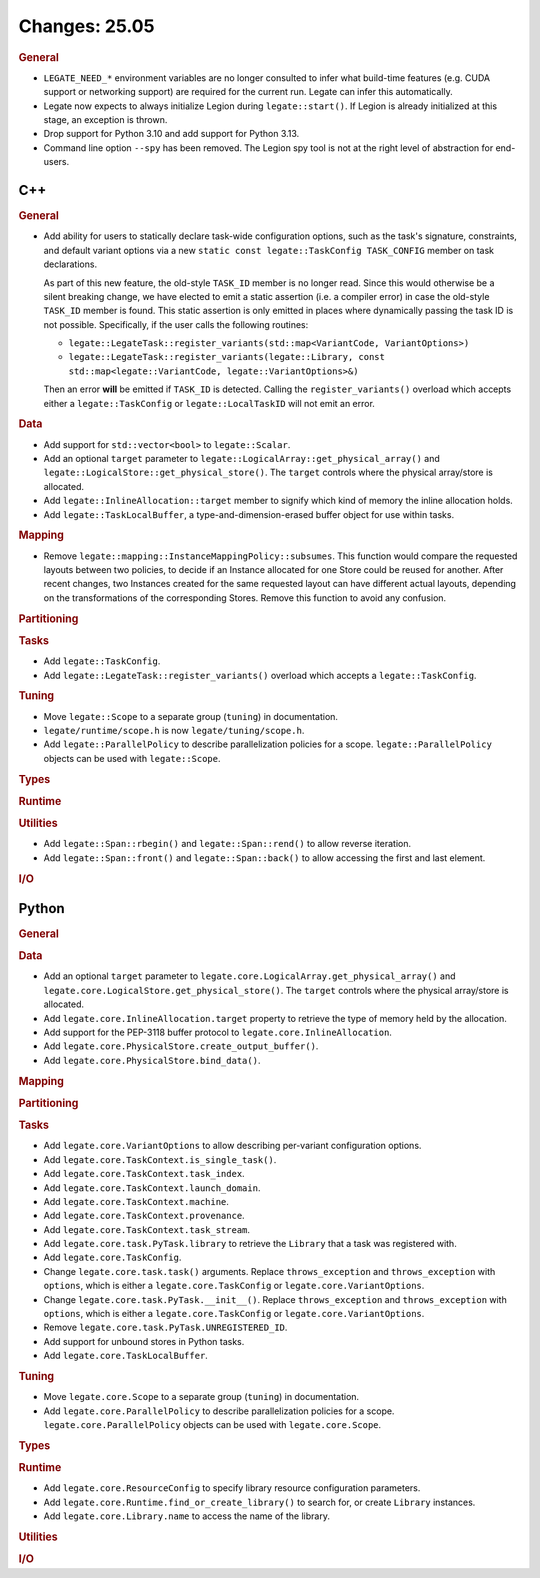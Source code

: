 Changes: 25.05
==============
..
   STYLE:
   * Capitalize sentences.
   * Use the imperative tense: Add, Improve, Change, etc.
   * Use a period (.) at the end of entries.
   * Be concise yet informative.
   * If possible, provide an executive summary of the new feature, but do not
     just repeat its doc string. However, if the feature requires changes from
     the user, then describe those changes in detail, and provide examples of
     the changes required.


.. rubric:: General

- ``LEGATE_NEED_*`` environment variables are no longer consulted to infer what
  build-time features (e.g. CUDA support or networking support) are required for
  the current run. Legate can infer this automatically.
- Legate now expects to always initialize Legion during ``legate::start()``. If Legion is
  already initialized at this stage, an exception is thrown.
- Drop support for Python 3.10 and add support for Python 3.13.
- Command line option ``--spy`` has been removed.  The Legion spy tool is not at the
  right level of abstraction for end-users.

C++
---

.. rubric:: General

- Add ability for users to statically declare task-wide configuration options, such as the
  task's signature, constraints, and default variant options via a new ``static const
  legate::TaskConfig TASK_CONFIG`` member on task declarations.

  As part of this new feature, the old-style ``TASK_ID`` member is no longer read. Since
  this would otherwise be a silent breaking change, we have elected to emit a static
  assertion (i.e. a compiler error) in case the old-style ``TASK_ID`` member is
  found. This static assertion is only emitted in places where dynamically passing the
  task ID is not possible. Specifically, if the user calls the following routines:

  - ``legate::LegateTask::register_variants(std::map<VariantCode, VariantOptions>)``
  - ``legate::LegateTask::register_variants(legate::Library, const std::map<legate::VariantCode, legate::VariantOptions>&)``

  Then an error **will** be emitted if ``TASK_ID`` is detected. Calling the
  ``register_variants()`` overload which accepts either a ``legate::TaskConfig`` or
  ``legate::LocalTaskID`` will not emit an error.

.. rubric:: Data

- Add support for ``std::vector<bool>`` to ``legate::Scalar``.
- Add an optional ``target`` parameter to
  ``legate::LogicalArray::get_physical_array()`` and
  ``legate::LogicalStore::get_physical_store()``. The ``target`` controls where
  the physical array/store is allocated.
- Add ``legate::InlineAllocation::target`` member to signify which kind of memory the
  inline allocation holds.
- Add ``legate::TaskLocalBuffer``, a type-and-dimension-erased buffer object for use
  within tasks.

.. rubric:: Mapping

- Remove ``legate::mapping::InstanceMappingPolicy::subsumes``. This function
  would compare the requested layouts between two policies, to decide if an
  Instance allocated for one Store could be reused for another. After recent
  changes, two Instances created for the same requested layout can have
  different actual layouts, depending on the transformations of the
  corresponding Stores. Remove this function to avoid any confusion.

.. rubric:: Partitioning

.. rubric:: Tasks

- Add ``legate::TaskConfig``.
- Add ``legate::LegateTask::register_variants()`` overload which accepts a
  ``legate::TaskConfig``.

.. rubric:: Tuning

- Move ``legate::Scope`` to a separate group (``tuning``) in documentation.
- ``legate/runtime/scope.h`` is now ``legate/tuning/scope.h``.
- Add ``legate::ParallelPolicy`` to describe parallelization policies for a scope.
  ``legate::ParallelPolicy`` objects can be used with ``legate::Scope``.

.. rubric:: Types

.. rubric:: Runtime

.. rubric:: Utilities

- Add ``legate::Span::rbegin()`` and ``legate::Span::rend()`` to allow reverse iteration.
- Add ``legate::Span::front()`` and ``legate::Span::back()`` to allow accessing the first
  and last element.

.. rubric:: I/O


Python
------

.. rubric:: General

.. rubric:: Data

- Add an optional ``target`` parameter to
  ``legate.core.LogicalArray.get_physical_array()`` and
  ``legate.core.LogicalStore.get_physical_store()``. The ``target`` controls
  where the physical array/store is allocated.
- Add ``legate.core.InlineAllocation.target`` property to retrieve the type of memory held
  by the allocation.
- Add support for the PEP-3118 buffer protocol to ``legate.core.InlineAllocation``.
- Add ``legate.core.PhysicalStore.create_output_buffer()``.
- Add ``legate.core.PhysicalStore.bind_data()``.

.. rubric:: Mapping

.. rubric:: Partitioning

.. rubric:: Tasks

- Add ``legate.core.VariantOptions`` to allow describing per-variant configuration options.
- Add ``legate.core.TaskContext.is_single_task()``.
- Add ``legate.core.TaskContext.task_index``.
- Add ``legate.core.TaskContext.launch_domain``.
- Add ``legate.core.TaskContext.machine``.
- Add ``legate.core.TaskContext.provenance``.
- Add ``legate.core.TaskContext.task_stream``.
- Add ``legate.core.task.PyTask.library`` to retrieve the ``Library`` that a task was
  registered with.
- Add ``legate.core.TaskConfig``.
- Change ``legate.core.task.task()`` arguments. Replace ``throws_exception`` and
  ``throws_exception`` with ``options``, which is either a ``legate.core.TaskConfig`` or
  ``legate.core.VariantOptions``.
- Change ``legate.core.task.PyTask.__init__()``. Replace ``throws_exception`` and
  ``throws_exception`` with ``options``, which is either a ``legate.core.TaskConfig`` or
  ``legate.core.VariantOptions``.
- Remove ``legate.core.task.PyTask.UNREGISTERED_ID``.
- Add support for unbound stores in Python tasks.
- Add ``legate.core.TaskLocalBuffer``.

.. rubric:: Tuning

- Move ``legate.core.Scope`` to a separate group (``tuning``) in documentation.
- Add ``legate.core.ParallelPolicy`` to describe parallelization policies for a scope.
  ``legate.core.ParallelPolicy`` objects can be used with ``legate.core.Scope``.

.. rubric:: Types

.. rubric:: Runtime

- Add ``legate.core.ResourceConfig`` to specify library resource configuration parameters.
- Add ``legate.core.Runtime.find_or_create_library()`` to search for, or create
  ``Library`` instances.
- Add ``legate.core.Library.name`` to access the name of the library.

.. rubric:: Utilities

.. rubric:: I/O
